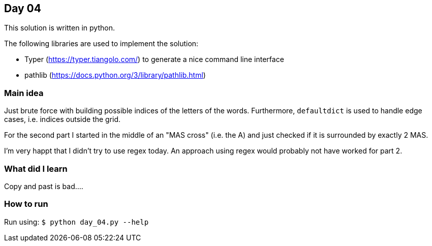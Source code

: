 == Day 04

This solution is written in python.

The following libraries are used to implement the solution:

* Typer (https://typer.tiangolo.com/) to generate a nice command line interface
* pathlib (https://docs.python.org/3/library/pathlib.html)

=== Main idea

Just brute force with building possible indices of the letters of the words.
Furthermore, `defaultdict` is used to handle edge cases, i.e. indices outside
the grid.

For the second part I started in the middle of an "MAS cross" (i.e. the A) and
just checked if it is surrounded by exactly 2 MAS.

I'm very happt that I didn't try to use regex today. An approach using regex
would probably not have worked for part 2.

=== What did I learn

Copy and past is bad....

=== How to run

Run using:
`$ python day_04.py --help`
